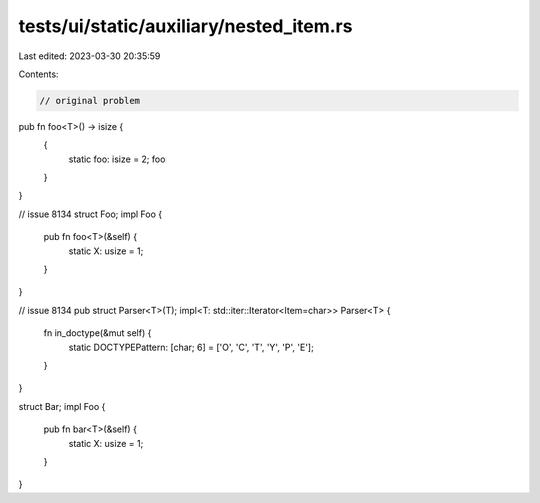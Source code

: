 tests/ui/static/auxiliary/nested_item.rs
========================================

Last edited: 2023-03-30 20:35:59

Contents:

.. code-block:: rs

    // original problem
pub fn foo<T>() -> isize {
    {
        static foo: isize = 2;
        foo
    }
}

// issue 8134
struct Foo;
impl Foo {
    pub fn foo<T>(&self) {
        static X: usize = 1;
    }
}

// issue 8134
pub struct Parser<T>(T);
impl<T: std::iter::Iterator<Item=char>> Parser<T> {
    fn in_doctype(&mut self) {
        static DOCTYPEPattern: [char; 6] = ['O', 'C', 'T', 'Y', 'P', 'E'];
    }
}

struct Bar;
impl Foo {
    pub fn bar<T>(&self) {
        static X: usize = 1;
    }
}


